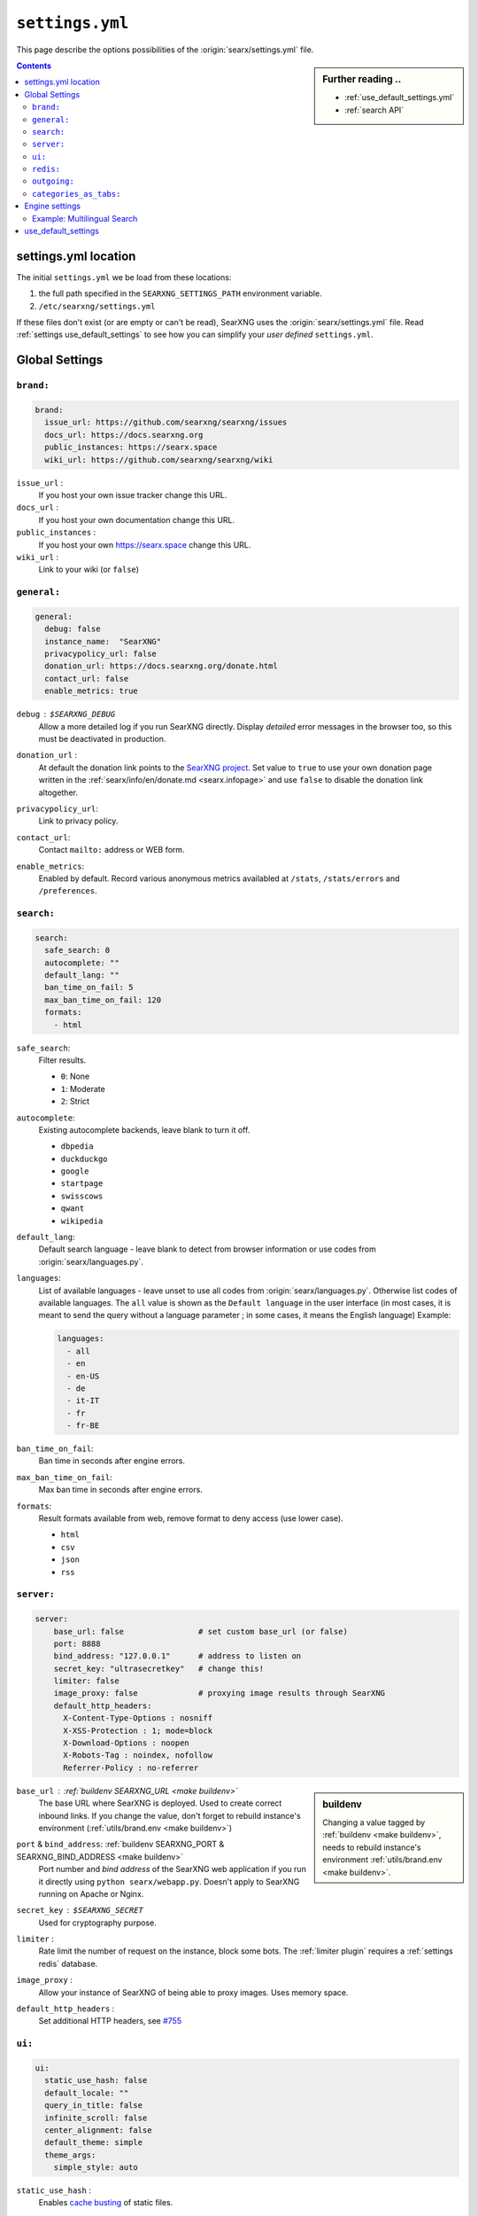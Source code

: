 .. _settings.yml:

================
``settings.yml``
================

This page describe the options possibilities of the :origin:`searx/settings.yml`
file.

.. sidebar:: Further reading ..

   - :ref:`use_default_settings.yml`
   - :ref:`search API`

.. contents:: Contents
   :depth: 2
   :local:
   :backlinks: entry

.. _settings location:

settings.yml location
=====================

The initial ``settings.yml`` we be load from these locations:

1. the full path specified in the ``SEARXNG_SETTINGS_PATH`` environment variable.
2. ``/etc/searxng/settings.yml``

If these files don't exist (or are empty or can't be read), SearXNG uses the
:origin:`searx/settings.yml` file.  Read :ref:`settings use_default_settings` to
see how you can simplify your *user defined* ``settings.yml``.


.. _settings global:

Global Settings
===============

.. _settings brand:

``brand:``
----------

.. code:: yaml

   brand:
     issue_url: https://github.com/searxng/searxng/issues
     docs_url: https://docs.searxng.org
     public_instances: https://searx.space
     wiki_url: https://github.com/searxng/searxng/wiki

``issue_url`` :
  If you host your own issue tracker change this URL.

``docs_url`` :
  If you host your own documentation change this URL.

``public_instances`` :
  If you host your own https://searx.space change this URL.

``wiki_url`` :
  Link to your wiki (or ``false``)

.. _settings general:

``general:``
------------

.. code:: yaml

   general:
     debug: false
     instance_name:  "SearXNG"
     privacypolicy_url: false
     donation_url: https://docs.searxng.org/donate.html
     contact_url: false
     enable_metrics: true

``debug`` : ``$SEARXNG_DEBUG``
  Allow a more detailed log if you run SearXNG directly. Display *detailed* error
  messages in the browser too, so this must be deactivated in production.

``donation_url`` :
  At default the donation link points to the `SearXNG project
  <https://docs.searxng.org/donate.html>`_.  Set value to ``true`` to use your
  own donation page written in the :ref:`searx/info/en/donate.md
  <searx.infopage>` and use ``false`` to disable the donation link altogether.

``privacypolicy_url``:
  Link to privacy policy.

``contact_url``:
  Contact ``mailto:`` address or WEB form.

``enable_metrics``:
  Enabled by default. Record various anonymous metrics availabled at ``/stats``,
  ``/stats/errors`` and ``/preferences``.

.. _settings search:

``search:``
-----------

.. code:: yaml

   search:
     safe_search: 0
     autocomplete: ""
     default_lang: ""
     ban_time_on_fail: 5
     max_ban_time_on_fail: 120
     formats:
       - html

``safe_search``:
  Filter results.

  - ``0``: None
  - ``1``: Moderate
  - ``2``: Strict

``autocomplete``:
  Existing autocomplete backends, leave blank to turn it off.

  - ``dbpedia``
  - ``duckduckgo``
  - ``google``
  - ``startpage``
  - ``swisscows``
  - ``qwant``
  - ``wikipedia``

``default_lang``:
  Default search language - leave blank to detect from browser information or
  use codes from :origin:`searx/languages.py`.

``languages``:
  List of available languages - leave unset to use all codes from
  :origin:`searx/languages.py`.  Otherwise list codes of available languages.
  The ``all`` value is shown as the ``Default language`` in the user interface
  (in most cases, it is meant to send the query without a language parameter ;
  in some cases, it means the English language) Example:

  .. code:: yaml

     languages:
       - all
       - en
       - en-US
       - de
       - it-IT
       - fr
       - fr-BE

``ban_time_on_fail``:
  Ban time in seconds after engine errors.

``max_ban_time_on_fail``:
  Max ban time in seconds after engine errors.

``formats``:
  Result formats available from web, remove format to deny access (use lower
  case).

  - ``html``
  - ``csv``
  - ``json``
  - ``rss``

.. _settings server:

``server:``
-----------

.. code:: yaml

   server:
       base_url: false                # set custom base_url (or false)
       port: 8888
       bind_address: "127.0.0.1"      # address to listen on
       secret_key: "ultrasecretkey"   # change this!
       limiter: false
       image_proxy: false             # proxying image results through SearXNG
       default_http_headers:
         X-Content-Type-Options : nosniff
         X-XSS-Protection : 1; mode=block
         X-Download-Options : noopen
         X-Robots-Tag : noindex, nofollow
         Referrer-Policy : no-referrer

.. sidebar::  buildenv

   Changing a value tagged by :ref:`buildenv <make buildenv>`, needs to
   rebuild instance's environment :ref:`utils/brand.env <make buildenv>`.

``base_url`` : :ref:`buildenv SEARXNG_URL <make buildenv>`
  The base URL where SearXNG is deployed.  Used to create correct inbound links.
  If you change the value, don't forget to rebuild instance's environment
  (:ref:`utils/brand.env <make buildenv>`)

``port`` & ``bind_address``: :ref:`buildenv SEARXNG_PORT & SEARXNG_BIND_ADDRESS <make buildenv>`
  Port number and *bind address* of the SearXNG web application if you run it
  directly using ``python searx/webapp.py``.  Doesn't apply to SearXNG running on
  Apache or Nginx.

``secret_key`` : ``$SEARXNG_SECRET``
  Used for cryptography purpose.

.. _limiter:

``limiter`` :
  Rate limit the number of request on the instance, block some bots.  The
  :ref:`limiter plugin` requires a :ref:`settings redis` database.

.. _image_proxy:

``image_proxy`` :
  Allow your instance of SearXNG of being able to proxy images.  Uses memory space.

.. _HTTP headers: https://developer.mozilla.org/en-US/docs/Web/HTTP/Headers

``default_http_headers`` :
  Set additional HTTP headers, see `#755 <https://github.com/searx/searx/issues/715>`__


.. _settings ui:

``ui:``
-------

.. _cache busting:
   https://developer.mozilla.org/en-US/docs/Web/HTTP/Headers/Cache-Control#caching_static_assets_with_cache_busting

.. code:: yaml

   ui:
     static_use_hash: false
     default_locale: ""
     query_in_title: false
     infinite_scroll: false
     center_alignment: false
     default_theme: simple
     theme_args:
       simple_style: auto

.. _static_use_hash:

``static_use_hash`` :
  Enables `cache busting`_ of static files.

``default_locale`` :
  SearXNG interface language.  If blank, the locale is detected by using the
  browser language.  If it doesn't work, or you are deploying a language
  specific instance of searx, a locale can be defined using an ISO language
  code, like ``fr``, ``en``, ``de``.

``query_in_title`` :
  When true, the result page's titles contains the query it decreases the
  privacy, since the browser can records the page titles.

``infinite_scroll``:
  When true, automatically loads the next page when scrolling to bottom of the current page.

``center_alignment`` : default ``false``
  When enabled, the results are centered instead of being in the left (or RTL)
  side of the screen.  This setting only affects the *desktop layout*
  (:origin:`min-width: @tablet <searx/static/themes/simple/src/less/definitions.less>`)

``default_theme`` :
  Name of the theme you want to use by default on your SearXNG instance.

``theme_args.simple_style``:
  Style of simple theme: ``auto``, ``light``, ``dark``

``results_on_new_tab``:
  Open result links in a new tab by default.


.. _settings redis:

``redis:``
----------

.. _Redis.from_url(url): https://redis-py.readthedocs.io/en/stable/connections.html#redis.client.Redis.from_url

A redis DB can be connected by an URL, in :py:obj:`searx.shared.redisdb` you
will find a description to test your redis connection in SerXNG.  When using
sockets, don't forget to check the access rights on the socket::

  ls -la /usr/local/searxng-redis/run/redis.sock
  srwxrwx--- 1 searxng-redis searxng-redis ... /usr/local/searxng-redis/run/redis.sock

In this example read/write access is given to the *searxng-redis* group.  To get
access rights to redis instance (the socket), your SearXNG (or even your
developer) account needs to be added to the *searxng-redis* group.

``url``
  URL to connect redis database, see `Redis.from_url(url)`_ & :ref:`redis db`::

    redis://[[username]:[password]]@localhost:6379/0
    rediss://[[username]:[password]]@localhost:6379/0
    unix://[[username]:[password]]@/path/to/socket.sock?db=0

.. admonition:: Tip for developers

   To set up a local redis instance using sockets simply use::

     $ ./manage redis.build
     $ sudo -H ./manage redis.install
     $ sudo -H ./manage redis.addgrp "${USER}"
     # don't forget to logout & login to get member of group

   The YAML setting for such a redis instance is:

   .. code:: yaml

      redis:
        url: unix:///usr/local/searxng-redis/run/redis.sock?db=0


.. _settings outgoing:

``outgoing:``
-------------

Communication with search engines.

.. code:: yaml

   outgoing:
     request_timeout: 2.0       # default timeout in seconds, can be override by engine
     max_request_timeout: 10.0  # the maximum timeout in seconds
     useragent_suffix: ""       # informations like an email address to the administrator
     pool_connections: 100      # Maximum number of allowable connections, or null
                                # for no limits. The default is 100.
     pool_maxsize: 10           # Number of allowable keep-alive connections, or null
                                # to always allow. The default is 10.
     enable_http2: true         # See https://www.python-httpx.org/http2/
     # uncomment below section if you want to use a proxy
     # proxies:
     #   all://:
     #     - http://proxy1:8080
     #     - http://proxy2:8080
     # uncomment below section only if you have more than one network interface
     # which can be the source of outgoing search requests
     # source_ips:
     #   - 1.1.1.1
     #   - 1.1.1.2
     #   - fe80::/126


``request_timeout`` :
  Global timeout of the requests made to others engines in seconds.  A bigger
  timeout will allow to wait for answers from slow engines, but in consequence
  will slow SearXNG reactivity (the result page may take the time specified in the
  timeout to load). Can be override by :ref:`settings engine`

``useragent_suffix`` :
  Suffix to the user-agent SearXNG uses to send requests to others engines.  If an
  engine wish to block you, a contact info here may be useful to avoid that.

``keepalive_expiry`` :
  Number of seconds to keep a connection in the pool. By default 5.0 seconds.

.. _httpx proxies: https://www.python-httpx.org/advanced/#http-proxying

``proxies`` :
  Define one or more proxies you wish to use, see `httpx proxies`_.
  If there are more than one proxy for one protocol (http, https),
  requests to the engines are distributed in a round-robin fashion.

``source_ips`` :
  If you use multiple network interfaces, define from which IP the requests must
  be made. Example:

  * ``0.0.0.0`` any local IPv4 address.
  * ``::`` any local IPv6 address.
  * ``192.168.0.1``
  * ``[ 192.168.0.1, 192.168.0.2 ]`` these two specific IP addresses
  * ``fe80::60a2:1691:e5a2:ee1f``
  * ``fe80::60a2:1691:e5a2:ee1f/126`` all IP addresses in this network.
  * ``[ 192.168.0.1, fe80::/126 ]``

``retries`` :
  Number of retry in case of an HTTP error.  On each retry, SearXNG uses an
  different proxy and source ip.

``retry_on_http_error`` :
  Retry request on some HTTP status code.

  Example:

  * ``true`` : on HTTP status code between 400 and 599.
  * ``403`` : on HTTP status code 403.
  * ``[403, 429]``: on HTTP status code 403 and 429.

``enable_http2`` :
  Enable by default. Set to ``false`` to disable HTTP/2.

``max_redirects`` :
  30 by default. Maximum redirect before it is an error.

``categories_as_tabs:``
-----------------------

A list of the categories that are displayed as tabs in the user interface.
Categories not listed here can still be searched with the :ref:`search-syntax`.

.. code-block:: yaml

  categories_as_tabs:
    general:
    images:
    videos:
    news:
    map:
    music:
    it:
    science:
    files:
    social media:

.. _settings engine:

Engine settings
===============

.. sidebar:: Further reading ..

   - :ref:`configured engines`
   - :ref:`engines-dev`

In the code example below a *full fledged* example of a YAML setup from a dummy
engine is shown.  Most of the options have a default value or even are optional.

.. code:: yaml

   - name: example engine
     engine: example
     shortcut: demo
     base_url: 'https://{language}.example.com/'
     categories: general
     timeout: 3.0
     api_key: 'apikey'
     disabled: false
     language: en_US
     tokens: [ 'my-secret-token' ]
     weigth: 1
     display_error_messages: true
     about:
        website: https://example.com
        wikidata_id: Q306656
        official_api_documentation: https://example.com/api-doc
        use_official_api: true
        require_api_key: true
        results: HTML
     enable_http: false
     enable_http2: false
     retries: 1
     retry_on_http_error: true # or 403 or [404, 429]
     max_connections: 100
     max_keepalive_connections: 10
     keepalive_expiry: 5.0
     proxies:
       http:
         - http://proxy1:8080
         - http://proxy2:8080
       https:
         - http://proxy1:8080
         - http://proxy2:8080
         - socks5://user:password@proxy3:1080
         - socks5h://user:password@proxy4:1080

``name`` :
  Name that will be used across SearXNG to define this engine.  In settings, on
  the result page...

``engine`` :
  Name of the python file used to handle requests and responses to and from this
  search engine.

``shortcut`` :
  Code used to execute bang requests (in this case using ``!bi``)

``base_url`` : optional
  Part of the URL that should be stable across every request.  Can be useful to
  use multiple sites using only one engine, or updating the site URL without
  touching at the code.

``categories`` : optional
  Define in which categories this engine will be active.  Most of the time, it is
  defined in the code of the engine, but in a few cases it is useful, like when
  describing multiple search engine using the same code.

``timeout`` : optional
  Timeout of the search with the current search engine.  **Be careful, it will
  modify the global timeout of SearXNG.**

``api_key`` : optional
  In a few cases, using an API needs the use of a secret key.  How to obtain them
  is described in the file.

``disabled`` : optional
  To disable by default the engine, but not deleting it.  It will allow the user
  to manually activate it in the settings.

``language`` : optional
  If you want to use another language for a specific engine, you can define it
  by using the full ISO code of language and country, like ``fr_FR``, ``en_US``,
  ``de_DE``.

``tokens`` : optional
  A list of secret tokens to make this engine *private*, more details see
  :ref:`private engines`.

``weigth`` : default ``1``
  Weighting of the results of this engine.

``display_error_messages`` : default ``true``
  When an engine returns an error, the message is displayed on the user interface.

``network`` : optional
  Use the network configuration from another engine.
  In addition, there are two default networks:

  - ``ipv4`` set ``local_addresses`` to ``0.0.0.0`` (use only IPv4 local addresses)
  - ``ipv6`` set ``local_addresses`` to ``::`` (use only IPv6 local addresses)

.. note::

   A few more options are possible, but they are pretty specific to some
   engines, and so won't be described here.


Example: Multilingual Search
----------------------------

SearXNG does not support true multilingual search.  You have to use the language
prefix in your search query when searching in a different language.

But there is a workaround: By adding a new search engine with a different
language, SearXNG will search in your default and other language.

Example configuration in settings.yml for a German and English speaker:

.. code-block:: yaml

    search:
        default_lang : "de"
        ...

    engines:
      - name : google english
        engine : google
        language : en
        ...

When searching, the default google engine will return German results and
"google english" will return English results.


.. _settings use_default_settings:

use_default_settings
====================

.. sidebar:: ``use_default_settings: true``

   - :ref:`settings location`
   - :ref:`use_default_settings.yml`
   - :origin:`/etc/searxng/settings.yml <utils/templates/etc/searxng/settings.yml>`

The user defined ``settings.yml`` is loaded from the :ref:`settings location`
and can relied on the default configuration :origin:`searx/settings.yml` using:

 ``use_default_settings: true``

``server:``
  In the following example, the actual settings are the default settings defined
  in :origin:`searx/settings.yml` with the exception of the ``secret_key`` and
  the ``bind_address``:

  .. code-block:: yaml

    use_default_settings: true
    server:
        secret_key: "ultrasecretkey"   # change this!
        bind_address: "0.0.0.0"

``engines:``
  With ``use_default_settings: true``, each settings can be override in a
  similar way, the ``engines`` section is merged according to the engine
  ``name``.  In this example, SearXNG will load all the engine and the arch linux
  wiki engine has a :ref:`token <private engines>`:

  .. code-block:: yaml

    use_default_settings: true
    server:
      secret_key: "ultrasecretkey"   # change this!
    engines:
      - name: arch linux wiki
        tokens: ['$ecretValue']

``engines:`` / ``remove:``
  It is possible to remove some engines from the default settings. The following
  example is similar to the above one, but SearXNG doesn't load the the google
  engine:

  .. code-block:: yaml

    use_default_settings:
      engines:
        remove:
          - google
    server:
      secret_key: "ultrasecretkey"   # change this!
    engines:
      - name: arch linux wiki
        tokens: ['$ecretValue']

``engines:`` / ``keep_only:``
  As an alternative, it is possible to specify the engines to keep. In the
  following example, SearXNG has only two engines:

  .. code-block:: yaml

    use_default_settings:
      engines:
        keep_only:
          - google
          - duckduckgo
    server:
      secret_key: "ultrasecretkey"   # change this!
    engines:
      - name: google
        tokens: ['$ecretValue']
      - name: duckduckgo
        tokens: ['$ecretValue']
